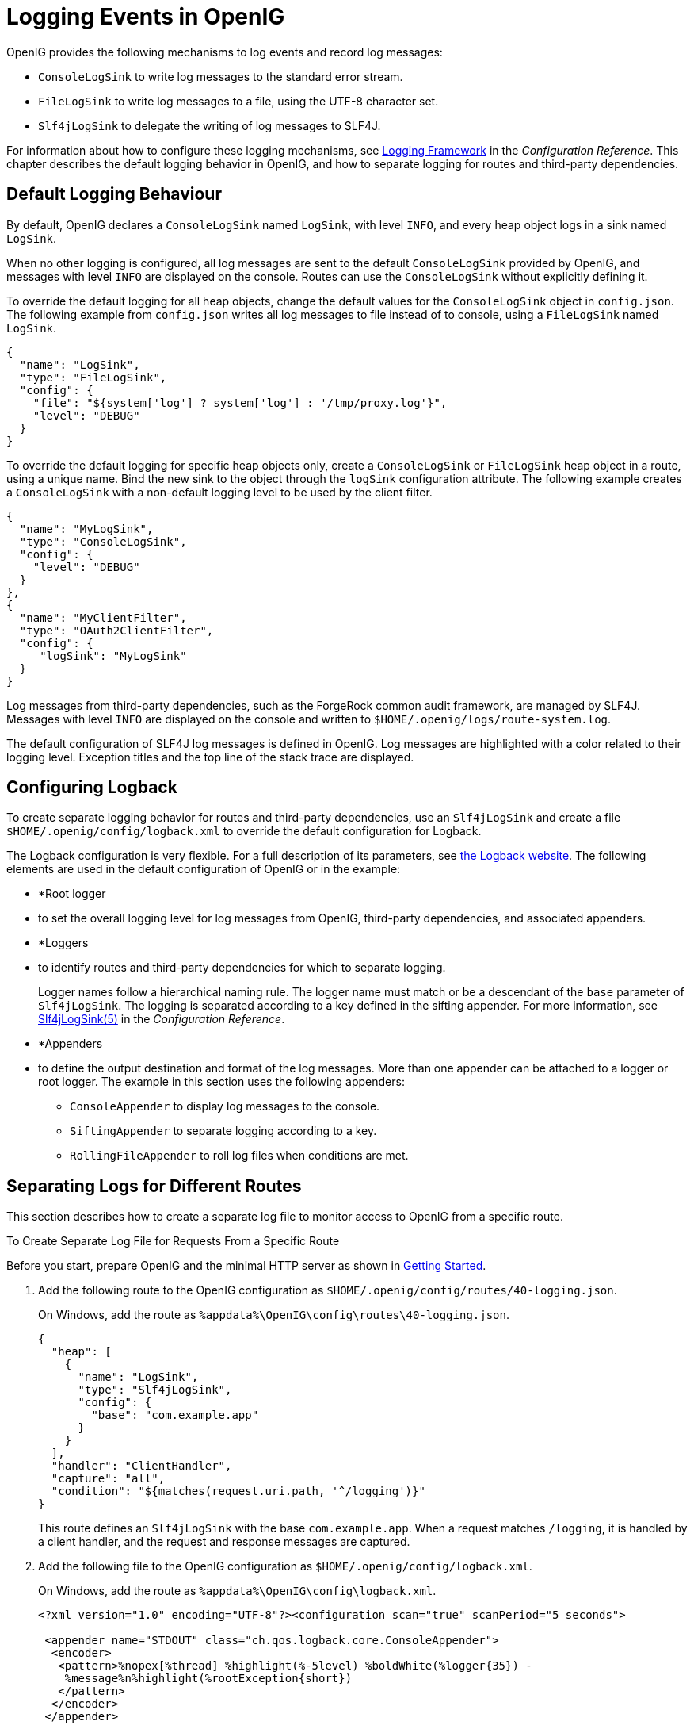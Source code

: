 ////
  The contents of this file are subject to the terms of the Common Development and
  Distribution License (the License). You may not use this file except in compliance with the
  License.
 
  You can obtain a copy of the License at legal/CDDLv1.0.txt. See the License for the
  specific language governing permission and limitations under the License.
 
  When distributing Covered Software, include this CDDL Header Notice in each file and include
  the License file at legal/CDDLv1.0.txt. If applicable, add the following below the CDDL
  Header, with the fields enclosed by brackets [] replaced by your own identifying
  information: "Portions copyright [year] [name of copyright owner]".
 
  Copyright 2017 ForgeRock AS.
  Portions Copyright 2024 3A Systems LLC.
////

:figure-caption!:
:example-caption!:
:table-caption!:
:leveloffset: -1"


[#chap-logging]
== Logging Events in OpenIG

OpenIG provides the following mechanisms to log events and record log messages:

* `ConsoleLogSink` to write log messages to the standard error stream.

* `FileLogSink` to write log messages to a file, using the UTF-8 character set.

* `Slf4jLogSink` to delegate the writing of log messages to SLF4J.

For information about how to configure these logging mechanisms, see xref:reference:logging-conf.adoc#logging-conf[Logging Framework] in the __Configuration Reference__. This chapter describes the default logging behavior in OpenIG, and how to separate logging for routes and third-party dependencies.

[#d2528e8353]
=== Default Logging Behaviour

By default, OpenIG declares a `ConsoleLogSink` named `LogSink`, with level `INFO`, and every heap object logs in a sink named `LogSink`.

When no other logging is configured, all log messages are sent to the default `ConsoleLogSink` provided by OpenIG, and messages with level `INFO` are displayed on the console. Routes can use the `ConsoleLogSink` without explicitly defining it.

To override the default logging for all heap objects, change the default values for the `ConsoleLogSink` object in `config.json`. The following example from `config.json` writes all log messages to file instead of to console, using a `FileLogSink` named `LogSink`.

[source, javascript]
----
{
  "name": "LogSink",
  "type": "FileLogSink",
  "config": {
    "file": "${system['log'] ? system['log'] : '/tmp/proxy.log'}",
    "level": "DEBUG"
  }
}
----
To override the default logging for specific heap objects only, create a `ConsoleLogSink` or `FileLogSink` heap object in a route, using a unique name. Bind the new sink to the object through the `logSink` configuration attribute. The following example creates a `ConsoleLogSink` with a non-default logging level to be used by the client filter.

[source, javascript]
----
{
  "name": "MyLogSink",
  "type": "ConsoleLogSink",
  "config": {
    "level": "DEBUG"
  }
},
{
  "name": "MyClientFilter",
  "type": "OAuth2ClientFilter",
  "config": {
     "logSink": "MyLogSink"
  }
}
----
Log messages from third-party dependencies, such as the ForgeRock common audit framework, are managed by SLF4J. Messages with level `INFO` are displayed on the console and written to `$HOME/.openig/logs/route-system.log`.

The default configuration of SLF4J log messages is defined in OpenIG. Log messages are highlighted with a color related to their logging level. Exception titles and the top line of the stack trace are displayed.


[#d2528e8428]
=== Configuring Logback

To create separate logging behavior for routes and third-party dependencies, use an `Slf4jLogSink` and create a file `$HOME/.openig/config/logback.xml` to override the default configuration for Logback.

The Logback configuration is very flexible. For a full description of its parameters, see link:http://logback.qos.ch/index.html[the Logback website, window=\_blank]. The following elements are used in the default configuration of OpenIG or in the example:

* *Root logger
* to set the overall logging level for log messages from OpenIG, third-party dependencies, and associated appenders.

* *Loggers
* to identify routes and third-party dependencies for which to separate logging.
+
Logger names follow a hierarchical naming rule. The logger name must match or be a descendant of the `base` parameter of `Slf4jLogSink`. The logging is separated according to a key defined in the sifting appender. For more information, see xref:reference:logging-conf.adoc#Slf4jLogSink[Slf4jLogSink(5)] in the __Configuration Reference__.

* *Appenders
* to define the output destination and format of the log messages. More than one appender can be attached to a logger or root logger. The example in this section uses the following appenders:
+

** `ConsoleAppender` to display log messages to the console.

** `SiftingAppender` to separate logging according to a key.

** `RollingFileAppender` to roll log files when conditions are met.

+



[#chap-logging-example]
=== Separating Logs for Different Routes

This section describes how to create a separate log file to monitor access to OpenIG from a specific route.

[#d2528e8498]
.To Create Separate Log File for Requests From a Specific Route
====
Before you start, prepare OpenIG and the minimal HTTP server as shown in xref:chap-quickstart.adoc#chap-quickstart[Getting Started].

. Add the following route to the OpenIG configuration as `$HOME/.openig/config/routes/40-logging.json`.
+
On Windows, add the route as `%appdata%\OpenIG\config\routes\40-logging.json`.
+

[source, javascript]
----
{
  "heap": [
    {
      "name": "LogSink",
      "type": "Slf4jLogSink",
      "config": {
        "base": "com.example.app"
      }
    }
  ],
  "handler": "ClientHandler",
  "capture": "all",
  "condition": "${matches(request.uri.path, '^/logging')}"
}
----
+
This route defines an `Slf4jLogSink` with the base `com.example.app`. When a request matches `/logging`, it is handled by a client handler, and the request and response messages are captured.

. Add the following file to the OpenIG configuration as `$HOME/.openig/config/logback.xml`.
+
On Windows, add the route as `%appdata%\OpenIG\config\logback.xml`.
+

[source, javascript]
----
<?xml version="1.0" encoding="UTF-8"?><configuration scan="true" scanPeriod="5 seconds">

 <appender name="STDOUT" class="ch.qos.logback.core.ConsoleAppender">
  <encoder>
   <pattern>%nopex[%thread] %highlight(%-5level) %boldWhite(%logger{35}) -
    %message%n%highlight(%rootException{short})
   </pattern>
  </encoder>
 </appender>

 <appender name="SIFT" class="ch.qos.logback.classic.sift.SiftingAppender">
  <discriminator>
   <key>routeId</key>
   <defaultValue>system</defaultValue>
  </discriminator>
  <sift>
   <!-- Create a separate log file for each <key> -->
   <appender name="FILE-${routeId}" class="ch.qos.logback.core.rolling.RollingFileAppender">
    <file>${openig.base}/logs/route-${routeId}.log</file>

    <rollingPolicy class="ch.qos.logback.core.rolling.TimeBasedRollingPolicy">
     <!-- Rotate files daily -->
     <fileNamePattern>${openig.base}/logs/route-${routeId}-%d{yyyy-MM-dd}.log</fileNamePattern>

     <!-- Keep files for 30 days -->
     <maxHistory>30</maxHistory>

     <!-- Cap total log size at 3GB -->
     <totalSizeCap>1KB</totalSizeCap>
    </rollingPolicy>

    <encoder>
     <pattern>%-4relative [%thread] %-5level %logger{35} - %msg%n</pattern>
    </encoder>
   </appender>
  </sift>
 </appender>

 <logger name="com.example.app" level="DEBUG"/>

 <root level="INFO">
  <appender-ref ref="SIFT"/>
  <appender-ref ref="STDOUT"/>
 </root>
</configuration>
----
+
This file defines the following configuration items:
+

* A root logger to set the overall log level to `INFO`.

* A logger with the name `com.example.app`, which matches the `base` parameter defined in the `Slf4jLogSink`. This logger logs to the `STDOUT` and `SIFT` appenders defined in the ascendant root logger.
+

[NOTE]
======
Because of cumulative logging, if a logger and its ascendant logger are configured with the same appenders, logging is duplicated. To disable cumulative logging, use `additivity="false"` in the logger. For more information, see link:http://logback.qos.ch/index.html[the Logback website, window=\_blank].
======

* A `ConsoleAppender` to define the format of log messages on the console.

* A `SiftingAppender` to separate logging according to the parameter `routeId`. This appender delegates log writing to the nested `RollingFileAppender`.

* The `RollingFileAppender` to create one log file for each route, named with the route ID. The rolling policy defines the name of rotated files, how often they are rotated, their maximum size, and how long they are kept.

* The configuration `scan="true"` requires the file to be scanned for changes. The file is scanned after both of the following criteria are met:
+

** The specified number of logging operations have occurred, where the default is 16.

** The scan period has elapsed, where the example specifies 5 seconds.

+

+

. Access the route on `\http://openig.example.com:8080/logging`.
+
The home page of the minimal HTTP server should be displayed and the following files should be created:
+

* `$HOME/.openig/logs/route-system.log`, containing `INFO` log messages for all requests to OpenIG.
+

[source, console]
----
617 [openig.example.com-startStop-1]INFO o.f.o.http.GatewayHttpApplication-OpenIG base directory : /openig_base
642 [openig.example.com-startStop-1]INFO o.f.o.http.GatewayHttpApplication-Reading config from /openig_base/config/config.json
----

* `$HOME/.openig/logs/route-40-logging.log`, containing `DEBUG` log messages for requests to OpenIG, accessed through the route `40-logging.json`.
+

[source, console]
----
14380 [http-nio-8080-exec-1] INFO  c.e.app.capturetop-level-handler -

--- (request) id:c383f337-6cd4-4f62-b2a2-fe75b0d9754c-1 --->

GET http://app.example.com:8081/logging HTTP/1.1
accept: text/html,application/xhtml+xml,application/xml;q=0.9,*/*;q=0.8
accept-encoding: gzip, deflate
accept-language: en-US;q=1,en;q=0.9
connection: keep-alive
dnt: 1
host: openig.example.com:8080
user-agent: Mozilla/5.0 (Macintosh; Intel Mac OS X 10.11; rv:46.0) Gecko/20100101 Firefox/46.0

14443 [I/O dispatcher 1] INFO  c.e.app.capturetop-level-handler -

--- (response) id:c383f337-6cd4-4f62-b2a2-fe75b0d9754c-1 ---

HTTP/1.1 200 OK
Content-Length: 1809
Content-Type: text/html; charset=ISO-8859-1

. . .
----

+
If `logback.xml` contains errors, messages like these are displayed on the console but the log files are not created:
+

[source, console]
----
14:38:59,667 |-ERROR in ch.qos.logback.core.joran.spi.Interpreter@20:72 ...
14:38:59,690 |-ERROR in ch.qos.logback.core.joran.action.AppenderRefAction ...
----

====


